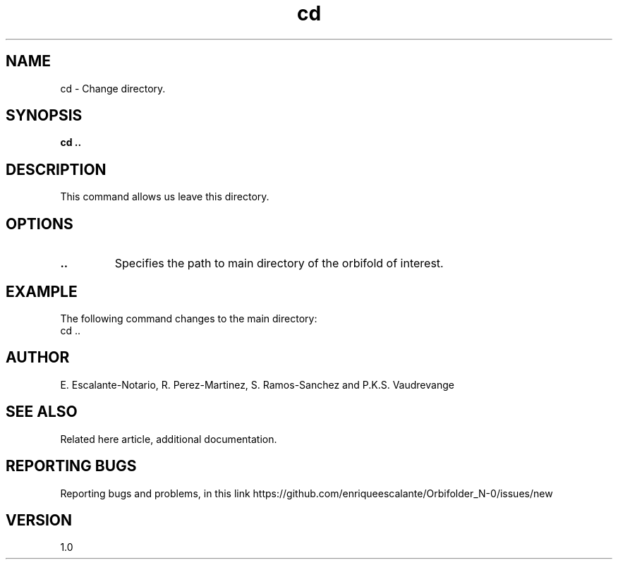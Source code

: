 .TH "cd" 1 "February 1, 2024" "Enrique Escalante-Notario"

.SH NAME
cd - Change directory.

.SH SYNOPSIS
.B cd ..

.SH DESCRIPTION
This command allows us leave this directory.

.SH OPTIONS
.TP
.B ..
Specifies the path to main directory of the orbifold of interest.

.SH EXAMPLE
The following command changes to the main directory:
.EX
cd ..
.EE


.SH AUTHOR
E. Escalante-Notario, R. Perez-Martinez, S. Ramos-Sanchez and P.K.S. Vaudrevange

.SH SEE ALSO
Related here article, additional documentation.

.SH REPORTING BUGS
Reporting bugs and problems, in this link https://github.com/enriqueescalante/Orbifolder_N-0/issues/new

.SH VERSION
1.0
